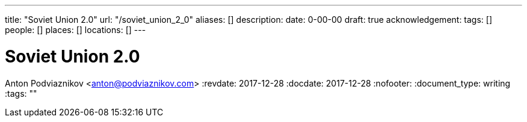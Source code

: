 ---
title: "Soviet Union 2.0"
url: "/soviet_union_2_0"
aliases: []
description: 
date: 0-00-00
draft: true
acknowledgement: 
tags: []
people: []
places: []
locations: []
---

= Soviet Union 2.0
Anton Podviaznikov <anton@podviaznikov.com>
:revdate: 2017-12-28
:docdate: 2017-12-28
:nofooter:
:document_type: writing
:tags: ""


